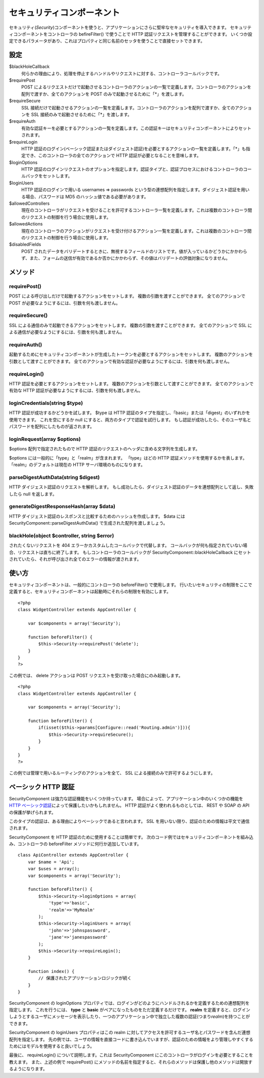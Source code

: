 セキュリティコンポーネント
##########################

セキュリティ(\ *Security*)コンポーネントを使うと、アプリケーションにさらに堅牢なセキュリティを導入できます。
セキュリティコンポーネントをコントローラの befireFilter() で使うことで
HTTP 認証リクエストを管理することができます。
いくつか設定できるパラメータがあり、これはプロパティと同じ名前のセッタを使うことで直接セットできます。

設定
====

$blackHoleCallback
    何らかの理由により、処理を停止するハンドルやリクエストに対する、コントローラコールバックです。
$requirePost
    POST
    によるリクエストだけで起動させるコントローラのアクションの一覧で定義します。コントローラのアクションを配列で渡すか、全てのアクションを
    POST のみで起動させるために「\*」を渡します。
$requireSecure
    SSL
    接続だけで起動させるアクションの一覧を定義します。コントローラのアクションを配列で渡すか、全てのアクションを
    SSL 接続のみで起動させるために「\*」を渡します。
$requireAuth
    有効な認証キーを必要とするアクションの一覧を定義します。この認証キーはセキュリティコンポーネントによりセットされます。
$requireLogin
    HTTP
    認証のログイン(ベーシック認証またはダイジェスト認証)を必要とするアクションの一覧を定義します。「\*」も指定でき、このコントローラの全てのアクションで
    HTTP 認証が必要となることを意味します。
$loginOptions
    HTTP
    認証のログインリクエストのオプションを指定します。認証タイプと、認証プロセスにおけるコントローラのコールバックをセットします。
$loginUsers
    HTTP 認証のログインで用いる usernames => passwords
    という型の連想配列を指定します。ダイジェスト認証を用いる場合、パスワードは
    MD5 のハッシュ値である必要があります。
$allowedControllers
    現在のコントローラがリクエストを受けることを許可するコントローラ一覧を定義します。これは複数のコントローラ間のリクエストの制御を行う場合に使用します。
$allowedActions
    現在のコントローラのアクションがリクエストを受け付けるアクション一覧を定義します。これは複数のコントローラ間のリクエストの制御を行う場合に使用します。
$disabledFields
    POST
    されたデータをバリデートするときに、無視するフィールドのリストです。値が入っているかどうかにかかわらず、また、フォームの送信が有効であるか否かにかかわらず、その値はバリデートの評価対象になりません。

メソッド
========

requirePost()
-------------

POST による呼び出しだけで起動するアクションをセットします。
複数の引数を渡すことができます。 全てのアクションで POST
が必要なようにするには、引数を何も渡しません。

requireSecure()
---------------

SSL による通信のみで起動できるアクションをセットします。
複数の引数を渡すことができます。 全てのアクションで SSL
による通信が必要なようにするには、引数を何も渡しません。

requireAuth()
-------------

起動するためにセキュリティコンポーネントが生成したトークンを必要とするアクションをセットします。
複数のアクションを引数として渡すことができます。
全てのアクションで有効な認証が必要なようにするには、引数を何も渡しません。

requireLogin()
--------------

HTTP 認証を必要とするアクションをセットします。
複数のアクションを引数として渡すことができます。
全てのアクションで有効な HTTP
認証が必要なようにするには、引数を何も渡しません。

loginCredentials(string $type)
------------------------------

HTTP 認証が成功するかどうかを試します。 $type は HTTP
認証のタイプを指定し、「basic」または「digest」のいずれかを使用できます。
これを空にするか null にすると、両方のタイプで認証を試行します。
もし認証が成功したら、そのユーザ名とパスワードを配列にしたものが返されます。

loginRequest(array $options)
----------------------------

$options 配列で指定されたもので HTTP
認証のリクエストのヘッダに含める文字列を生成します。

$options には一般的に「type」と「realm」が含まれます。 「type」はどの
HTTP 認証メソッドを使用するかを表します。 「realm」のデフォルトは現在の
HTTP サーバ環境のものになります。

parseDigestAuthData(string $digest)
-----------------------------------

HTTP ダイジェスト認証のリクエストを解析します。
もし成功したら、ダイジェスト認証のデータを連想配列として返し、失敗したら
null を返します。

generateDigestResponseHash(array $data)
---------------------------------------

HTTP ダイジェスト認証のレスポンスと比較するためのハッシュを作成します。
$data には SecurityComponent::parseDigestAuthData()
で生成された配列を渡しましょう。

blackHole(object $controller, string $error)
--------------------------------------------

されたくないリクエストを 404
エラーかカスタムしたコールバックで代替します。
コールバックが何も指定されていない場合、リクエストは直ちに終了します。
もしコントローラのコールバックが SecurityComponent::blackHoleCallback
にセットされていたら、それが呼び出され全てのエラーの情報が渡されます。

使い方
======

セキュリティコンポーネントは、一般的にコントローラの beforeFilter()
で使用します。
行いたいセキュリティの制限をここで定義すると、セキュリティコンポーネントは起動時にそれらの制限を有効にします。

::

    <?php
    class WidgetController extends AppController {

        var $components = array('Security');

        function beforeFilter() {
            $this->Security->requirePost('delete');
        }
    }
    ?>

この例では、 delete アクションは POST
リクエストを受け取った場合にのみ起動します。

::

    <?php
    class WidgetController extends AppController {

        var $components = array('Security');

        function beforeFilter() {
            if(isset($this->params[Configure::read('Routing.admin')])){
                $this->Security->requireSecure();
            }
        }
    }
    ?>

この例では管理で用いるルーティングのアクションを全て、 SSL
による接続のみで許可するようにします。

ベーシック HTTP 認証
====================

SecurityComponent は強力な認証機能をいくつか持っています。
場合によって、アプリケーション中のいくつかの機能を `HTTP
ベーシック認証 <https://ja.wikipedia.org/wiki/Basic%E8%AA%8D%E8%A8%BC>`_\ によって保護したいかもしれません。
HTTP 認証がよく使われるものとしては、 REST や SOAP の API
の保護が挙げられます。

このタイプの認証は、ある理由によりベーシックであると言われます。 SSL
を用いない限り、認証のための情報は平文で通信されます。

SecurityComponent を HTTP 認証のために使用することは簡単です。
次のコード例ではセキュリティコンポーネントを組み込み、コントローラの
beforeFilter メソッドに何行か追加しています。

::

    class ApiController extends AppController {
        var $name = 'Api';
        var $uses = array();
        var $components = array('Security');

        function beforeFilter() {
            $this->Security->loginOptions = array(
                'type'=>'basic',
                'realm'=>'MyRealm'
            );
            $this->Security->loginUsers = array(
                'john'=>'johnspassword',
                'jane'=>'janespassword'
            );
            $this->Security->requireLogin();
        }
        
        function index() {
            // 保護されたアプリケーションロジックが続く
        }
    }

SecurityComponent の loginOptions
プロパティでは、ログインがどのようにハンドルされるかを定義するための連想配列を指定します。
これを行うには、 **type** と **basic**
がペアになったものをただ定義するだけです。 **realm**
を定義すると、ログインしようとするユーザにメッセージを表示したり、一つのアプリケーション中で独立した複数の認証(つまり\ *realm*)を持つことができます。

SecurityComponent の loginUsers プロパティはこの realm
に対してアクセスを許可するユーザ名とパスワードを含んだ連想配列を指定します。
先の例では、ユーザの情報を直接コードに書き込んでいますが、認証のための情報をより管理しやすくするためにはモデルを使用すると良いでしょう。

最後に、 requireLogin() について説明します。これは SecurityComponent
にこのコントローラがログインを必要とすることを教えます。
また、上述の例で requirePost()
にメソッドの名前を指定すると、それらのメソッドは保護し他のメソッドは開放するようになります。

